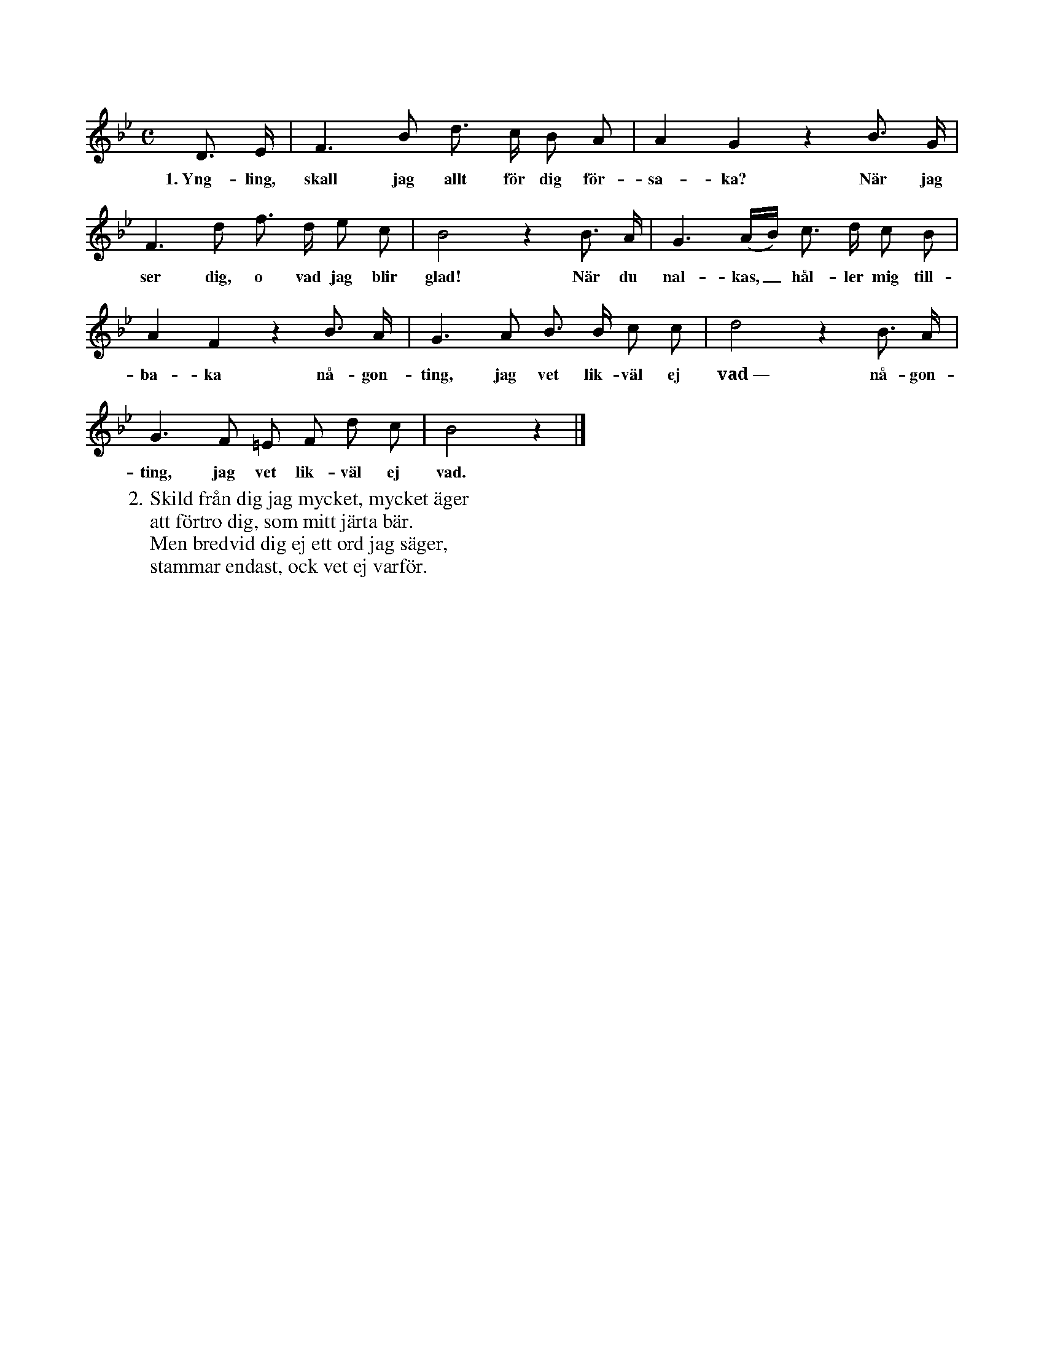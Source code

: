 X:89
T:
S:Efter sjökapten N. P. Ahlström, Klintehamn.
M:C
L:1/8
K:Bb
D> E|F3 B d> c B A|A2 G2 z2 B> G|
w:1.~Yng-ling, skall jag allt för dig för-sa-ka? När jag
F3 d f> d e c|B4 z2 B> A|G3 (A/B/) c> d c B|
w:ser dig, o vad jag blir glad! När du nal-kas,_ hål-ler mig till-
A2 F2 z2 B> A|G3 A B> B c c|d4 z2 B> A|
w:ba-ka nå-gon-ting, jag vet lik-väl ej vad~— nå-gon-
G3 F =E F d c|B4 z2|]
w:ting, jag vet lik-väl ej vad.
W:2. Skild från dig jag mycket, mycket äger
W:   att förtro dig, som mitt järta bär.
W:   Men bredvid dig ej ett ord jag säger,
W:   stammar endast, ock vet ej varför.
